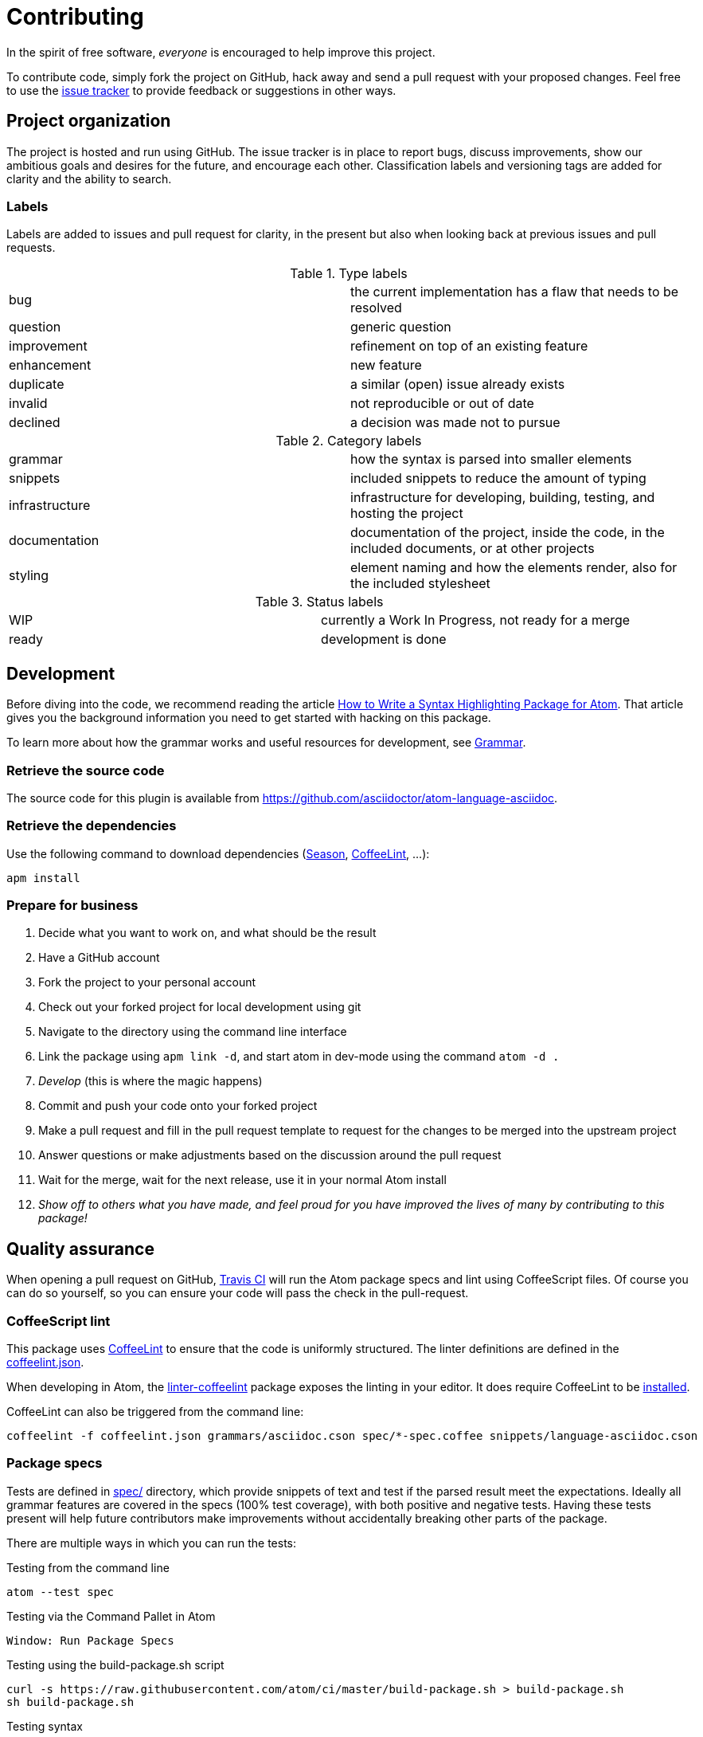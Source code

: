 = Contributing

In the spirit of free software, _everyone_ is encouraged to help improve this project.

To contribute code, simply fork the project on GitHub, hack away and send a pull request with your proposed changes.
Feel free to use the https://github.com/asciidoctor/atom-language-asciidoc/issues[issue tracker] to provide feedback or suggestions in other ways.

== Project organization

The project is hosted and run using GitHub.
The issue tracker is in place to report bugs, discuss improvements, show our ambitious goals and desires for the future, and encourage each other.
Classification labels and versioning tags are added for clarity and the ability to search.

=== Labels

Labels are added to issues and pull request for clarity, in the present but also when looking back at previous issues and pull requests.

.Type labels
|===
|bug         | the current implementation has a flaw that needs to be resolved
|question    | generic question
|improvement | refinement on top of an existing feature
|enhancement | new feature
|duplicate   | a similar (open) issue already exists
|invalid     | not reproducible or out of date
|declined    | a decision was made not to pursue
|===

.Category labels
|===
|grammar        | how the syntax is parsed into smaller elements
|snippets       | included snippets to reduce the amount of typing
|infrastructure | infrastructure for developing, building, testing, and hosting the project
|documentation  | documentation of the project, inside the code, in the included documents, or at other projects
|styling        | element naming and how the elements render, also for the included stylesheet
|===

.Status labels
|===
|WIP   | currently a Work In Progress, not ready for a merge
|ready | development is done
|===

== Development

Before diving into the code, we recommend reading the article http://www.sitepoint.com/how-to-write-a-syntax-highlighting-package-for-atom/[How to Write a Syntax Highlighting Package for Atom].
That article gives you the background information you need to get started with hacking on this package.

To learn more about how the grammar works and useful resources for development, see <<Grammar>>.

=== Retrieve the source code

The source code for this plugin is available from https://github.com/asciidoctor/atom-language-asciidoc.

=== Retrieve the dependencies

Use the following command to download dependencies (https://github.com/atom/season[Season], http://www.coffeelint.org/[CoffeeLint], ...):

[source, shell]
----
apm install
----

=== Prepare for business

. Decide what you want to work on, and what should be the result
. Have a GitHub account
. Fork the project to your personal account
. Check out your forked project for local development using git
. Navigate to the directory using the command line interface
. Link the package using `apm link -d`, and start atom in dev-mode using the command `atom -d .`
. _Develop_ (this is where the magic happens)
. Commit and push your code onto your forked project
. Make a pull request and fill in the pull request template to request for the changes to be merged into the upstream project
. Answer questions or make adjustments based on the discussion around the pull request
. Wait for the merge, wait for the next release, use it in your normal Atom install
. _Show off to others what you have made, and feel proud for you have improved the lives of many by contributing to this package!_

== Quality assurance

When opening a pull request on GitHub, https://travis-ci.org/asciidoctor/atom-language-asciidoc[Travis CI] will run the Atom package specs and lint using CoffeeScript files.
Of course you can do so yourself, so you can ensure your code will pass the check in the pull-request.

=== CoffeeScript lint

This package uses http://www.coffeelint.org/[CoffeeLint] to ensure that the code is uniformly structured.
The linter definitions are defined in the link:coffeelint.json[coffeelint.json].

When developing in Atom, the https://atom.io/packages/linter-coffeelint[linter-coffeelint] package exposes the linting in your editor.
It does require CoffeeLint to be http://www.coffeelint.org/#install[installed].

CoffeeLint can also be triggered from the command line:

[source, shell]
----
coffeelint -f coffeelint.json grammars/asciidoc.cson spec/*-spec.coffee snippets/language-asciidoc.cson
----

=== Package specs

Tests are defined in link:spec/[spec/] directory, which provide snippets of text and test if the parsed result meet the expectations.
Ideally all grammar features are covered in the specs (100% test coverage), with both positive and negative tests.
Having these tests present will help future contributors make improvements without accidentally breaking other parts of the package.

There are multiple ways in which you can run the tests:

.Testing from the command line
[source, shell]
----
atom --test spec
----

.Testing via the Command Pallet in Atom
----
Window: Run Package Specs
----

.Testing using the build-package.sh script
[source, shell]
----
curl -s https://raw.githubusercontent.com/atom/ci/master/build-package.sh > build-package.sh
sh build-package.sh
----

.Testing syntax
* http://flight-manual.atom.io/hacking-atom/sections/writing-specs[Atom specs]
* http://jasmine.github.io/1.3/introduction.html[Jasmine 1.3]

== Grammar

The grammar is defined in files contains in the directory `grammars/repositories`.

The file link:grammars/language-asciidoc.cson[grammars/language-asciidoc.cson] is a generated file, *you must don't chnage this file manually*.

=== Generate the grammar file

* Run Atom in Dev Mode with the following command:

[source, shell]
----
atom -d .
----

* Open the Command Palette with press keys: `Ctrl+Shift+P`
* In the Command Palette, find and choose the item named `Asciidoc Grammar: Compile grammar and reload`
** Tips: write only `agc` for a quick access to the item.
* The grammar file is re-generated automatically.

==== Live Reload

* To automaticaly reload the grammar when a `.cson` file is saved:
** In the package settings, checked: `[Only on Developer Mode] Grammars live reload`
** To quickly toggle Live Reload:
*** Open the Command Palette with press keys: `Ctrl+Shift+P`
*** In the Command Palette, find and choose the item named `Asciidoc Grammar: Toggle Live Reload`
**** Tips: write only `agt` for a quick access to the item.

=== Language definition

The Atom language definitions originate from the language definitions used by TextMate.
The language definition is interpreted by the https://github.com/atom/first-mate[first-mate] JavaScript module.

A language definition supports both single-line matches using a _match_ regular expression (regexp), and sections matches based on a _begin_ and _end_ regexps.
The regexps are based on the https://github.com/kkos/oniguruma[Oniguruma] regexp engine (also used in Ruby), as described in <<Regexp handling>>.

.TextMate oriented language resources
* http://www.apeth.com/nonblog/stories/textmatebundle.html[Practical TextMate guide]
* http://manual.macromates.com/en/language_grammars.html[TextMate language grammars manual]

==== Naming conventions

We're trying as much as possible to adhere to the naming guidelines described in the http://manual.macromates.com/en/language_grammars.html#naming_conventions[Naming Conventions] section of the TextMate language manual.
Since the grammar framework was designed with computer programming languages in mind, it's not always clear what name to select.
We must find the most logical way to map to the existing names, then try to stick to it.

Here are (some of) the patterns we're currently using:

* `markup.heading` - encloses a section title
* `markup.bold` - encloses strong text
* `markup.italic` - encloses emphasized text
* `markup.raw` - encloses monospaced text
* `markup.link` - encloses a raw URL or target of a link macro
* `comment.line` - encloses a line comment
* `comment.block` - encloses a block comment
* `entity.name.function` - encloses the macro name
* `string.unquoted` - nested content (such as inside a macro or attribute value)
* ...

=== Regexp handling

Atom uses the https://github.com/kkos/oniguruma[Oniguruma] library for parsing regular expressions via the https://github.com/atom/node-oniguruma[node-oniguruma] JavaScript module.
The http://oniguruma.rubyforge.org/oniguruma/files/Syntax_txt.html[Oniguruma documentation] provides an overview of all supported elements.

IMPORTANT: Patterns are defined as JavaScript strings.
That means backslashes must be escaped twice (`\\\\`), backslashes in character classes escaped once (`\\s`), and single quotes escaped once (`\'`).

Generally it can be said that POSIX-style regex elements are preferred (e.g., `+\p{Blank}+` and `+\p{Word}+`) as they better support internationalization.

.Ruby regexp information
* http://rubular.com/[Rubular] an online Ruby regex editor
* http://www.regular-expressions.info/ruby.html[Ruby regexp introduction]
* http://www.regular-expressions.info/refflavors.html[Regexp reference index] (select Ruby in the table header dropdown)

=== Regex inspiration from upstream

The https://github.com/asciidoctor/asciidoctor[upstream Asciidoctor project], written in Ruby, contains all regexes to support the full Asciidoctor ecosystem. Checking out the https://github.com/asciidoctor/asciidoctor/blob/master/lib/asciidoctor.rb[upstream code] can thus be a great source for regex inspiration. There are however a few things to keep in mind when looking at the regular expressions in Asciidoctor core (`asciidoctor.rb`):

. The regular expressions in core are written for the http://ruby-doc.org/core-1.8.7/Regexp.html[Ruby 1.8 regexp engine], so they are more primitive than what https://github.com/kkos/oniguruma[Oniguruma] supports. Most notably, the Ruby 1.8 regexp engine doesn't support http://www.regular-expressions.info/lookaround.html#lookbehind[look-behind matches] (We're going to start using the Oniguruma engine in Asciidoctor 1.6).
. The regular expressions in core often capture groups in order to populate the https://en.wikipedia.org/wiki/Abstract_syntax_treed[AST] node, or to perform more fine-grained parsing. The grammar doesn't need to capture a group unless that span of text is needed for highlighting.
. The grammar should skip matching escaped syntax. Core captures it only because the regexp engine doesn't support look-behind matches.

=== Code language support

AsciiDoc offers the ability to include source code blocks, in a variety of languages.
By including the language definitions of the language set for the code block, AsciiDoc is able to offer code block language highlighting.
To get the most of out of this feature, development will have to keep up with languages available in Atom.
You can check the available source languages available in your Atom editor, to see if some language support is missing.

.Check source language support
. Open the _Developer Tools_: `Ctrl+Shift+I` on Linux and Windows, `Cmd+Alt+i` on Mac OS X.
. Run the query `Object.keys(atom.grammars.grammarsByScopeName).sort().join('\n')` in the _Console_.

.Example language query
image::https://cloud.githubusercontent.com/assets/5674651/14895946/a40b08aa-0d7b-11e6-9bff-458a3d42087c.png[screenshot of a code support query]

== Compat mode not supported

This grammar implements the modern AsciiDoc syntax endorsed by Asciidoctor.
It does not support the legacy AsciiDoc syntax permitted by Asciidoctor with http://asciidoctor.org/docs/migration/#compat-mode[compat mode] enabled or by AsciiDoc Python.
Additionally, two-line section titles are not recognized by this grammar.

The reason compat mode is not supported is two-fold.

. An Atom grammar is not capable of supporting different modes based on a setting within the document.
. Since this project is part of the Asciidoctor organization, which endorses a modern, consistent AsciiDoc syntax, this package is aimed at encouraging migration away from the legacy syntax.

Furthermore, this grammar doesn't support the two-line section titles for both the aforementioned reasons.
That style confuses the language highlighter and we consider using that style a bad practice.

We hope this grammar encourages authors to write good, clean, modern AsciiDoc.
So that's the AsciiDoc we designed this grammar to recognize.

== Styling

The styling is defined in link:styles/asciidoc.atom-text-editor.less[styles/asciidoc.atom-text-editor.less]

=== General resources

.The primary references:
* http://lesscss.org/functions/

.Atom theme variables:
* https://github.com/atom/atom/blob/master/static/variables/syntax-variables.less
* https://github.com/atom/atom/blob/master/static/atom.less
* http://flight-manual.atom.io/hacking-atom/sections/creating-a-theme/#_atom_theme_vars

.Some others references:
* https://github.com/atom/styleguide
* https://github.com/atom/template-syntax/blob/master/stylesheets/syntax-variables.less

== Snippets

Snippets are defined in link:snippets/language-asciidoc.cson[snippets/language-asciidoc.cson].

== Package publising

We use https://travis-ci.org[Travis CI] to publish this package.

Every merged PR is released as a new version (by default a `patch`).

We use the https://travis-ci.org/asciidoctor/atom-language-asciidoc/settings[Travis CI UI] to manage the publishing system via secure environment variables:

* `PUBLISH_TYPE`: default `patch`, can be change to `minor`, `major`.
* `STOP_PUBLISH`: if defined, prevent the publishing.
* `$encrypted_xxxx_key` and `$encrypted_xxxx_iv`: defined the main key and vector to encrypt the SSH key.
* `ATOM_ACCESS_TOKEN`: defined the Atom token for `apm`.
